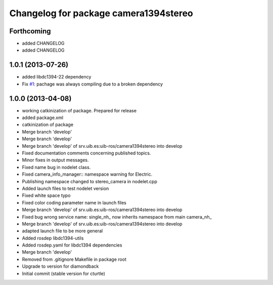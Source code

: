 ^^^^^^^^^^^^^^^^^^^^^^^^^^^^^^^^^^^^^^
Changelog for package camera1394stereo
^^^^^^^^^^^^^^^^^^^^^^^^^^^^^^^^^^^^^^

Forthcoming
-----------
* added CHANGELOG

* added CHANGELOG

1.0.1 (2013-07-26)
------------------

* added libdc1394-22 dependency
* Fix `#1 <https://github.com/srv/camera1394stereo/issues/1>`_: pachage was always compiling due to a broken dependency

1.0.0 (2013-04-08)
------------------
* working catkinization of package. Prepared for release
* added package.xml
* catkinization of package
* Merge branch 'develop'
* Merge branch 'develop'
* Merge branch 'develop' of srv.uib.es:uib-ros/camera1394stereo into develop
* Fixed documentation comments concerning published topics.
* Minor fixes in output messages.
* Fixed name bug in nodelet class.
* Fixed camera_info_manager:: namespace warning for Electric.
* Publishing namespace changed to stereo_camera in nodelet.cpp
* Added launch files to test nodelet version
* Fixed white space typo
* Fixed color coding parameter name in launch files
* Merge branch 'develop' of srv.uib.es:uib-ros/camera1394stereo into develop
* Fixed bug wrong service name: single_nh_ now inherits namespace from main camera_nh_
* Merge branch 'develop' of srv.uib.es:uib-ros/camera1394stereo into develop
* adapted launch file to be more general
* Added rosdep libdc1394-utils
* Added rosdep.yaml for libdc1394 dependencies
* Merge branch 'develop'
* Removed from .gitignore Makefile in package root
* Upgrade to version for diamondback
* Initial commit (stable version for cturtle)
